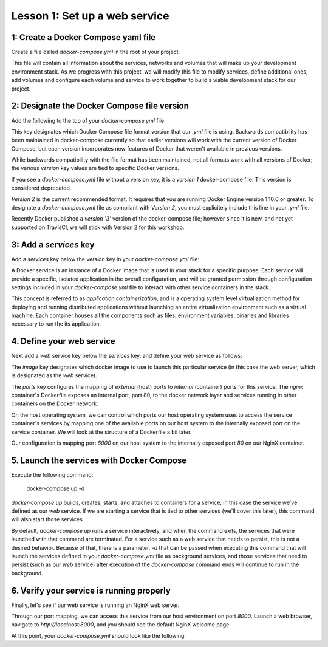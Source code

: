 Lesson 1: Set up a web service
==============================

1: Create a Docker Compose yaml file
####################################

Create a file called `docker-compose.yml` in the root of your project.

This file will contain all information about the services, networks and volumes that will make up your development environment stack.  As we progress with this project, we will modify this file to modify services, define additional ones, add volumes and configure each volume and service to work together to build a viable development stack for our project.

2:  Designate the Docker Compose file version
#############################################
Add the following to the top of your `docker-compose.yml` file

.. code-block:: yaml
   :linenos:

   version: '2'

This key designates which Docker Compose file format version that our `.yml` file is using.  Backwards compatibility has been maintained in docker-compose currently so that earlier versions will work with the current version of Docker Compose, but each version incorporates new features of Docker that weren't available in previous versions.

While backwards compatibility with the file format has been maintained, not all formats work with all versions of Docker; the various `version` key values are tied to specific Docker versions.

If you see a `docker-compose.yml` file without a version key, it is a `version 1` docker-compose file.  This version is considered deprecated.

`Version 2` is the current recommended format.  It requires that you are running Docker Engine version 1.10.0 or greater.  To designate a `docker-compose.yml` file as compliant with `Version 2`, you must explicitely include this line in your `.yml` file.

Recently Docker published a `version '3'` version of the docker-compose file; however since it is new, and not yet supported on TravisCI, we will stick with Version 2 for this workshop.

3:  Add a `services` key
########################

Add a `services` key below the `version` key in your `docker-compose.yml` file:

.. code-block:: yaml
   :linenos:
   :emphasize-lines: 2

   version: '2'
   services:

A Docker service is an instance of a Docker image that is used in your stack for a specific purpose.  Each service will provide a specific, isolated application in the overall configuration, and will be granted permission through configuration settings included in your `docker-compose.yml` file to interact with other service containers in the stack.

This concept is referred to as `application containerization`, and is a operating system level virtualization method for deploying and running distributed applications without launching an entire virtualization environment such as a virtual machine.  Each container houses all the components such as files, environment variables, binaries and libraries necessary to run the its application.

4.  Define your web service
###########################

Next add a `web` service key below the `services` key, and define your web service as follows:

.. code-block:: yaml
   :linenos:
   :emphasize-lines: 3-6

   version: '2'
   services:
     web:
       image: nginx:latest
       ports:
         - 8000:80

The `image` key designates which docker image to use to launch this particular service (in this case the web server, which is designated as the `web` service).

The `ports` key configures the mapping of `external` (host) ports to `internal` (container) ports for this service.  The `nginx` container's Dockerfile exposes an internal port, port 80, to the docker network layer and services running in other containers on the Docker network.

On the host operating system, we can control which ports our host operating system uses to access the service container's services by mapping one of the available ports on our host system to the internally exposed port on the service container.  We will look at the structure of a Dockerfile a bit later.

Our configuration is mapping port `8000` on our host system to the internally exposed port `80` on our NginX container.

5.  Launch the services with Docker Compose
###########################################

Execute the following command:

   docker-compose up -d

`docker-compose up` builds, creates, starts, and attaches to containers for a service, in this case the service we've defined as our `web` service.  If we are starting a service that is tied to other services (we'll cover this later), this command will also start those services.

By default, `docker-compose up` runs a service interactively, and when the command exits, the services that were launched with that command are terminated.  For a service such as a web service that needs to persist, this is not a desired behavior.  Because of that, there is a parameter, `-d` that can be passed when executing this command that will launch the services defined in your `docker-compose.yml` file as background services, and those services that need to persist (such as our `web` service) after execution of the `docker-compose` command ends will continue to run in the background.

6.  Verify your service is running properly
###########################################

Finally, let's see if our web service is running an NginX web server.

Through our port mapping, we can access this service from our host environment on port `8000`.  Launch a web browser, navigate to `http://localhost:8000`, and you should see the default NginX welcome page:

.. image:: images/nginx-welcome.png

At this point, your `docker-compose.yml` should look like the following:

.. code-block:: yaml
   :linenos:

   version: '2'
   services:
     web:
       image: nginx:latest
       ports:
         - 8000:80
